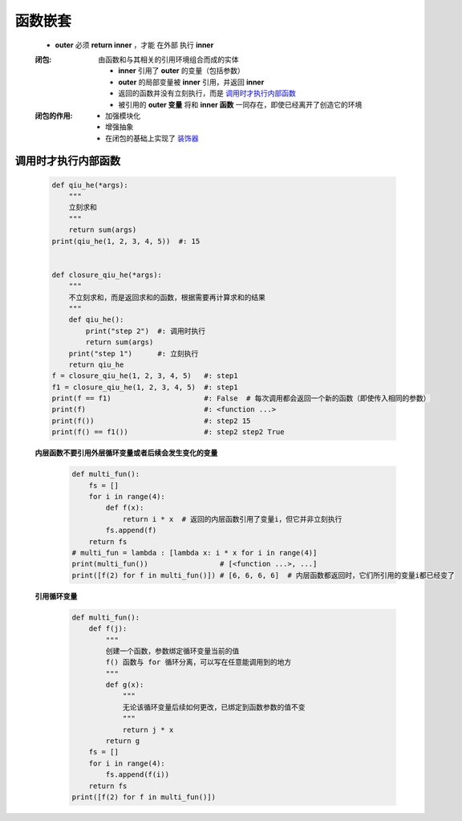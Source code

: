 函数嵌套
=======
    - **outer** 必须 **return inner** ，才能 ``在外部`` 执行 **inner**
    :闭包: 由函数和与其相关的引用环境组合而成的实体

        - **inner** 引用了 **outer** 的变量（包括参数）
        - **outer** 的局部变量被 **inner** 引用，并返回 **inner**
        - 返回的函数并没有立刻执行，而是 调用时才执行内部函数_
        - 被引用的 **outer 变量** 将和 **inner 函数** 一同存在，即使已经离开了创造它的环境
    :闭包的作用:
        - 加强模块化
        - 增强抽象
        - 在闭包的基础上实现了 `装饰器 <装饰器.rst>`_


调用时才执行内部函数
-----------------
    .. code-block:: python

        def qiu_he(*args):
            """
            立刻求和
            """
            return sum(args)
        print(qiu_he(1, 2, 3, 4, 5))  #: 15


        def closure_qiu_he(*args):
            """
            不立刻求和，而是返回求和的函数，根据需要再计算求和的结果
            """
            def qiu_he():
                print("step 2")  #: 调用时执行
                return sum(args)
            print("step 1")      #: 立刻执行
            return qiu_he
        f = closure_qiu_he(1, 2, 3, 4, 5)   #: step1
        f1 = closure_qiu_he(1, 2, 3, 4, 5)  #: step1
        print(f == f1)                      #: False  # 每次调用都会返回一个新的函数（即使传入相同的参数）
        print(f)                            #: <function ...>
        print(f())                          #: step2 15
        print(f() == f1())                  #: step2 step2 True

    **内层函数不要引用外层循环变量或者后续会发生变化的变量**
        .. code-block:: python

            def multi_fun():
                fs = []
                for i in range(4):
                    def f(x):
                        return i * x  # 返回的内层函数引用了变量i，但它并非立刻执行
                    fs.append(f)
                return fs
            # multi_fun = lambda : [lambda x: i * x for i in range(4)]
            print(multi_fun())                 # [<function ...>, ...]
            print([f(2) for f in multi_fun()]) # [6, 6, 6, 6]  # 内层函数都返回时，它们所引用的变量i都已经变了

    **引用循环变量**
        .. code-block:: python

            def multi_fun():
                def f(j):
                    """
                    创建一个函数，参数绑定循环变量当前的值
                    f() 函数与 for 循环分离，可以写在任意能调用到的地方
                    """
                    def g(x):
                        """
                        无论该循环变量后续如何更改，已绑定到函数参数的值不变
                        """
                        return j * x
                    return g
                fs = []
                for i in range(4):
                    fs.append(f(i))
                return fs
            print([f(2) for f in multi_fun()])
